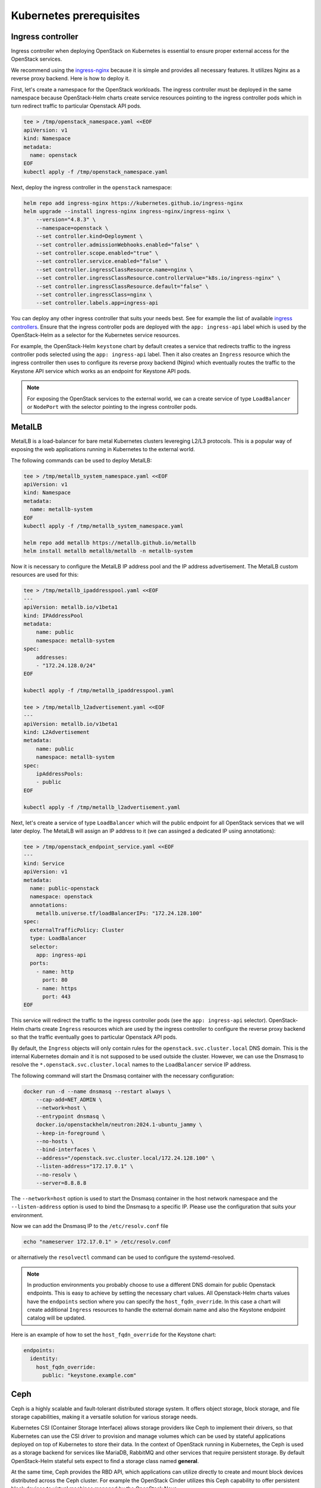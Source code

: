 Kubernetes prerequisites
========================

Ingress controller
------------------

Ingress controller when deploying OpenStack on Kubernetes
is essential to ensure proper external access for the OpenStack services.

We recommend using the `ingress-nginx`_ because it is simple and provides
all necessary features. It utilizes Nginx as a reverse proxy backend.
Here is how to deploy it.

First, let's create a namespace for the OpenStack workloads. The ingress
controller must be deployed in the same namespace because OpenStack-Helm charts
create service resources pointing to the ingress controller pods which
in turn redirect traffic to particular Openstack API pods.

.. code-block:: bash

    tee > /tmp/openstack_namespace.yaml <<EOF
    apiVersion: v1
    kind: Namespace
    metadata:
      name: openstack
    EOF
    kubectl apply -f /tmp/openstack_namespace.yaml

Next, deploy the ingress controller in the ``openstack`` namespace:

.. code-block:: bash

    helm repo add ingress-nginx https://kubernetes.github.io/ingress-nginx
    helm upgrade --install ingress-nginx ingress-nginx/ingress-nginx \
        --version="4.8.3" \
        --namespace=openstack \
        --set controller.kind=Deployment \
        --set controller.admissionWebhooks.enabled="false" \
        --set controller.scope.enabled="true" \
        --set controller.service.enabled="false" \
        --set controller.ingressClassResource.name=nginx \
        --set controller.ingressClassResource.controllerValue="k8s.io/ingress-nginx" \
        --set controller.ingressClassResource.default="false" \
        --set controller.ingressClass=nginx \
        --set controller.labels.app=ingress-api

You can deploy any other ingress controller that suits your needs best.
See for example the list of available `ingress controllers`_.
Ensure that the ingress controller pods are deployed with the ``app: ingress-api``
label which is used by the OpenStack-Helm as a selector for the Kubernetes
service resources.

For example, the OpenStack-Helm ``keystone`` chart by default creates a service
that redirects traffic to the ingress controller pods selected using the
``app: ingress-api`` label. Then it also creates an ``Ingress`` resource which
the ingress controller then uses to configure its reverse proxy
backend (Nginx) which eventually routes the traffic to the Keystone API
service which works as an endpoint for Keystone API pods.

.. image:: ingress.jpg
    :width: 100%
    :align: center
    :alt: ingress scheme

.. note::
    For exposing the OpenStack services to the external world, we can a create
    service of type ``LoadBalancer`` or ``NodePort`` with the selector pointing to
    the ingress controller pods.

.. _ingress-nginx: https://github.com/kubernetes/ingress-nginx/blob/main/charts/ingress-nginx/README.md
.. _ingress controllers: https://kubernetes.io/docs/concepts/services-networking/ingress-controllers/

MetalLB
-------

MetalLB is a load-balancer for bare metal Kubernetes clusters levereging
L2/L3 protocols. This is a popular way of exposing the web
applications running in Kubernetes to the external world.

The following commands can be used to deploy MetalLB:

.. code-block:: bash

    tee > /tmp/metallb_system_namespace.yaml <<EOF
    apiVersion: v1
    kind: Namespace
    metadata:
      name: metallb-system
    EOF
    kubectl apply -f /tmp/metallb_system_namespace.yaml

    helm repo add metallb https://metallb.github.io/metallb
    helm install metallb metallb/metallb -n metallb-system

Now it is necessary to configure the MetalLB IP address pool and the IP address
advertisement. The MetalLB custom resources are used for this:

.. code-block:: bash

    tee > /tmp/metallb_ipaddresspool.yaml <<EOF
    ---
    apiVersion: metallb.io/v1beta1
    kind: IPAddressPool
    metadata:
        name: public
        namespace: metallb-system
    spec:
        addresses:
        - "172.24.128.0/24"
    EOF

    kubectl apply -f /tmp/metallb_ipaddresspool.yaml

    tee > /tmp/metallb_l2advertisement.yaml <<EOF
    ---
    apiVersion: metallb.io/v1beta1
    kind: L2Advertisement
    metadata:
        name: public
        namespace: metallb-system
    spec:
        ipAddressPools:
        - public
    EOF

    kubectl apply -f /tmp/metallb_l2advertisement.yaml

Next, let's create a service of type ``LoadBalancer`` which will the
public endpoint for all OpenStack services that we will later deploy.
The MetalLB will assign an IP address to it (we can assinged a dedicated
IP using annotations):

.. code-block:: bash

    tee > /tmp/openstack_endpoint_service.yaml <<EOF
    ---
    kind: Service
    apiVersion: v1
    metadata:
      name: public-openstack
      namespace: openstack
      annotations:
        metallb.universe.tf/loadBalancerIPs: "172.24.128.100"
    spec:
      externalTrafficPolicy: Cluster
      type: LoadBalancer
      selector:
        app: ingress-api
      ports:
        - name: http
          port: 80
        - name: https
          port: 443
    EOF

This service will redirect the traffic to the ingress controller pods
(see the ``app: ingress-api`` selector). OpenStack-Helm charts create
``Ingress`` resources which are used by the ingress controller to configure the
reverse proxy backend so that the traffic eventually goes to particular
Openstack API pods.

By default, the ``Ingress`` objects will only contain rules for the
``openstack.svc.cluster.local`` DNS domain. This is the internal Kubernetes domain
and it is not supposed to be used outside the cluster. However, we can use
the Dnsmasq to resolve the ``*.openstack.svc.cluster.local`` names to the
``LoadBalancer`` service IP address.

The following command will start the Dnsmasq container with the necessary configuration:

.. code-block:: bash

    docker run -d --name dnsmasq --restart always \
        --cap-add=NET_ADMIN \
        --network=host \
        --entrypoint dnsmasq \
        docker.io/openstackhelm/neutron:2024.1-ubuntu_jammy \
        --keep-in-foreground \
        --no-hosts \
        --bind-interfaces \
        --address="/openstack.svc.cluster.local/172.24.128.100" \
        --listen-address="172.17.0.1" \
        --no-resolv \
        --server=8.8.8.8

The ``--network=host`` option is used to start the Dnsmasq container in the
host network namespace and the ``--listen-address`` option is used to bind the
Dnsmasq to a specific IP. Please use the configuration that suits your environment.

Now we can add the Dnsmasq IP to the ``/etc/resolv.conf`` file

.. code-block:: bash

    echo "nameserver 172.17.0.1" > /etc/resolv.conf

or alternatively the ``resolvectl`` command can be used to configure the systemd-resolved.

.. note::
    In production environments you probably choose to use a different DNS
    domain for public Openstack endpoints. This is easy to achieve by setting
    the necessary chart values. All Openstack-Helm charts values have the
    ``endpoints`` section where you can specify the ``host_fqdn_override``.
    In this case a chart will create additional ``Ingress`` resources to
    handle the external domain name and also the Keystone endpoint catalog
    will be updated.

Here is an example of how to set the ``host_fqdn_override`` for the Keystone chart:

.. code-block:: yaml

    endpoints:
      identity:
        host_fqdn_override:
          public: "keystone.example.com"

Ceph
----

Ceph is a highly scalable and fault-tolerant distributed storage
system. It offers object storage, block storage, and
file storage capabilities, making it a versatile solution for
various storage needs.

Kubernetes CSI (Container Storage Interface) allows storage providers
like Ceph to implement their drivers, so that Kubernetes can
use the CSI driver to provision and manage volumes which can be
used by stateful applications deployed on top of Kubernetes
to store their data. In the context of OpenStack running in Kubernetes,
the Ceph is used as a storage backend for services like MariaDB, RabbitMQ and
other services that require persistent storage. By default OpenStack-Helm
stateful sets expect to find a storage class named **general**.

At the same time, Ceph provides the RBD API, which applications
can utilize directly to create and mount block devices distributed across
the Ceph cluster. For example the OpenStack Cinder utilizes this Ceph
capability to offer persistent block devices to virtual machines
managed by the OpenStack Nova.

The recommended way to manage Ceph on top of Kubernetes is by means
of the `Rook`_ operator. The Rook project provides the Helm chart
to deploy the Rook operator which extends the Kubernetes API
adding CRDs that enable managing Ceph clusters via Kuberntes custom objects.
There is also another Helm chart that facilitates deploying Ceph clusters
using Rook custom resources.

For details please refer to the `Rook`_ documentation and the `charts`_.

.. note::
    The following script `ceph-rook.sh`_ (recommended for testing only) can be used as
    an example of how to deploy the Rook Ceph operator and a Ceph cluster using the
    Rook `charts`_. Please note that the script places Ceph OSDs on loopback devices
    which is **not recommended** for production. The loopback devices must exist before
    using this script.

Once the Ceph cluster is deployed, the next step is to enable using it
for services depoyed by OpenStack-Helm charts. The ``ceph-adapter-rook`` chart
provides the necessary functionality to do this. The chart will
prepare Kubernetes secret resources containing Ceph client keys/configs
that are later used to interface with the Ceph cluster.

Here we assume the Ceph cluster is deployed in the ``ceph`` namespace.

The procedure consists of two steps: 1) gather necessary entities from the Ceph cluster
2) copy them to the ``openstack`` namespace:

.. code-block:: bash

    tee > /tmp/ceph-adapter-rook-ceph.yaml <<EOF
    manifests:
      configmap_bin: true
      configmap_templates: true
      configmap_etc: false
      job_storage_admin_keys: true
      job_namespace_client_key: false
      job_namespace_client_ceph_config: false
      service_mon_discovery: true
    EOF

    helm upgrade --install ceph-adapter-rook openstack-helm-infra/ceph-adapter-rook \
      --namespace=ceph \
      --values=/tmp/ceph-adapter-rook-ceph.yaml

    helm osh wait-for-pods ceph

    tee > /tmp/ceph-adapter-rook-openstack.yaml <<EOF
    manifests:
      configmap_bin: true
      configmap_templates: false
      configmap_etc: true
      job_storage_admin_keys: false
      job_namespace_client_key: true
      job_namespace_client_ceph_config: true
      service_mon_discovery: false
    EOF

    helm upgrade --install ceph-adapter-rook openstack-helm-infra/ceph-adapter-rook \
      --namespace=openstack \
      --values=/tmp/ceph-adapter-rook-openstack.yaml

    helm osh wait-for-pods openstack

.. _Rook: https://rook.io/
.. _charts: https://rook.io/docs/rook/latest-release/Helm-Charts/helm-charts/
.. _ceph-rook.sh: https://opendev.org/openstack/openstack-helm-infra/src/branch/master/tools/deployment/ceph/ceph-rook.sh

Node labels
-----------

Openstack-Helm charts rely on Kubernetes node labels to determine which nodes
are suitable for running specific OpenStack components.

The following sets labels on all the Kubernetes nodes in the cluster
including control plane nodes but you can choose to label only a subset of nodes
where you want to run OpenStack:

.. code-block::

    kubectl label --overwrite nodes --all openstack-control-plane=enabled
    kubectl label --overwrite nodes --all openstack-compute-node=enabled
    kubectl label --overwrite nodes --all openvswitch=enabled
    kubectl label --overwrite nodes --all linuxbridge=enabled

.. note::
    The control plane nodes are tainted by default to prevent scheduling
    of pods on them. You can untaint the control plane nodes using the following command:

.. code-block:: bash

    kubectl taint nodes -l 'node-role.kubernetes.io/control-plane' node-role.kubernetes.io/control-plane-
